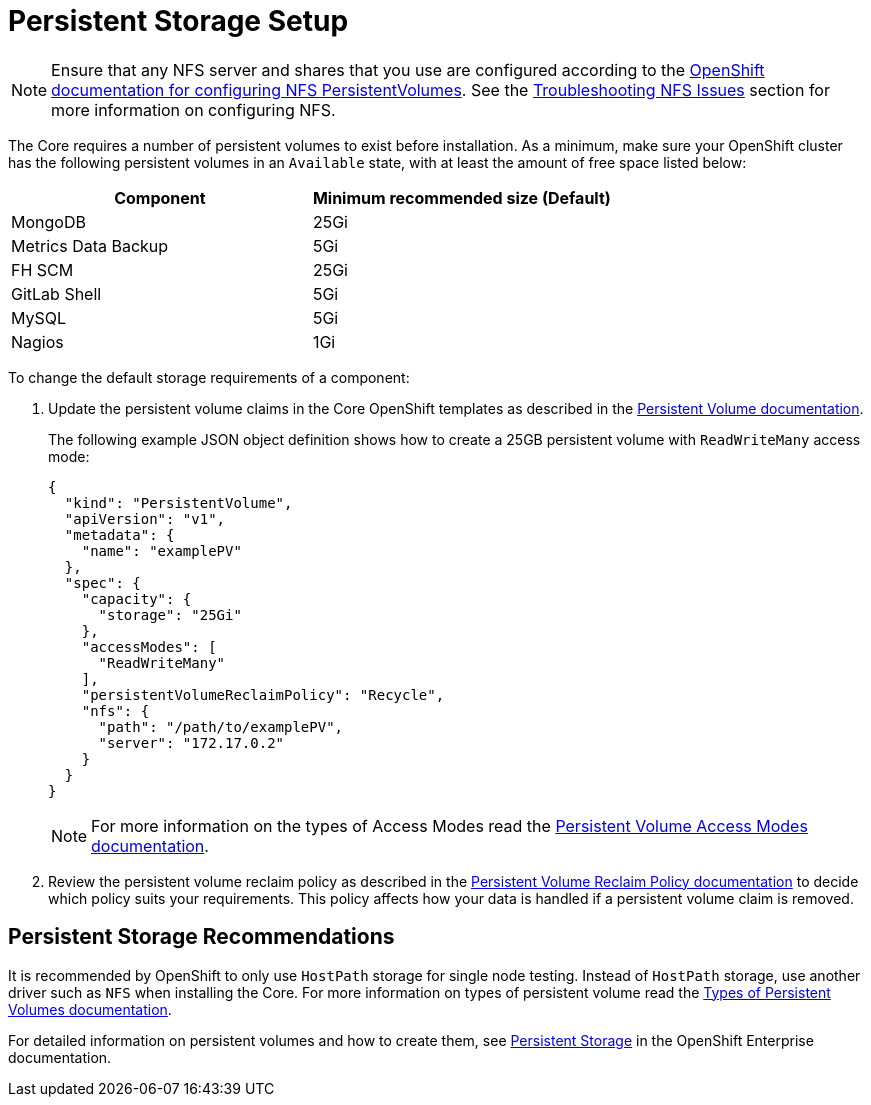 [[core-persistent-storage-setup]]
= Persistent Storage Setup

[NOTE]
--
Ensure that any NFS server and shares that you use are configured according to the
 https://access.redhat.com/documentation/en/openshift-container-platform/3.4/single/installation-and-configuration/#install-config-persistent-storage-persistent-storage-nfs[OpenShift
 documentation for configuring NFS PersistentVolumes]. See the link:{TroubleshootingGuide}#troubleshooting-nfs-issues[Troubleshooting NFS Issues] section for more information on configuring NFS.
--

The Core requires a number of persistent volumes to exist before installation. As a minimum, make sure your OpenShift cluster has the following persistent volumes in an `Available` state, with at least the amount of free space listed below:

|===
|Component |Minimum recommended size (Default)

|MongoDB
|25Gi

|Metrics Data Backup
|5Gi

|FH SCM
|25Gi

|GitLab Shell
|5Gi

|MySQL
|5Gi

|Nagios
|1Gi
|===

To change the default storage requirements of a component:

. Update the persistent volume claims in the Core OpenShift templates as described in the https://access.redhat.com/documentation/en/openshift-enterprise/3.2/paged/architecture/chapter-4-additional-concepts#architecture-additional-concepts-storage[Persistent Volume documentation^].
+
The following example JSON object definition shows how to create a 25GB persistent volume with `ReadWriteMany` access mode:
+
[source, json]
----
{
  "kind": "PersistentVolume",
  "apiVersion": "v1",
  "metadata": {
    "name": "examplePV"
  },
  "spec": {
    "capacity": {
      "storage": "25Gi"
    },
    "accessModes": [
      "ReadWriteMany"
    ],
    "persistentVolumeReclaimPolicy": "Recycle",
    "nfs": {
      "path": "/path/to/examplePV",
      "server": "172.17.0.2"
    }
  }
}
----
+
[NOTE]
--
For more information on the types of Access Modes read the https://access.redhat.com/documentation/en/openshift-enterprise/3.2/paged/architecture/chapter-4-additional-concepts#pv-access-modes[Persistent Volume Access Modes documentation^].
--

. Review the persistent volume reclaim policy as described in the https://access.redhat.com/documentation/en/openshift-enterprise/3.2/paged/architecture/chapter-4-additional-concepts#pv-recycling-policy[Persistent Volume Reclaim Policy documentation^] to decide which policy suits your requirements.
This policy affects how your data is handled if a persistent volume claim is removed.

[[core-persistent-storage-recommendations]]
== Persistent Storage Recommendations
It is recommended by OpenShift to only use `HostPath` storage for single node testing. Instead of `HostPath` storage, use another driver such as `NFS` when installing the Core. For more information on types of persistent volume read the https://access.redhat.com/documentation/en/openshift-enterprise/3.2/paged/architecture/chapter-4-additional-concepts#types-of-persistent-volumes[Types of Persistent Volumes documentation^].

For detailed information on persistent volumes and how to create them, see https://access.redhat.com/documentation/en/openshift-enterprise/3.2/paged/architecture/chapter-4-additional-concepts#architecture-additional-concepts-storage[Persistent Storage^] in the OpenShift Enterprise documentation.
